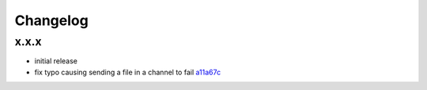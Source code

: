 Changelog
*********

x.x.x
-----

- initial release
- fix typo causing sending a file in a channel to fail `a11a67c <https://github.com/adbenitez/simplebot/commit/a11a67ced911e122b03effedd08ee7321221da2d>`_
